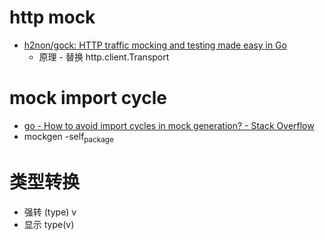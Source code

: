 * http mock
  + [[https://github.com/h2non/gock][h2non/gock: HTTP traffic mocking and testing made easy in Go]]
    + 原理 - 替换 http.client.Transport

* mock import cycle
  + [[https://stackoverflow.com/questions/50986170/how-to-avoid-import-cycles-in-mock-generation][go - How to avoid import cycles in mock generation? - Stack Overflow]]
  + mockgen -self_package

* 类型转换
  + 强转 (type) v
  + 显示 type(v)

